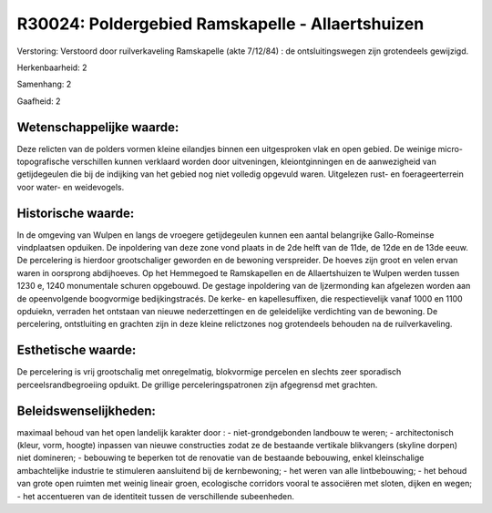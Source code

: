 R30024: Poldergebied Ramskapelle - Allaertshuizen
=================================================

Verstoring:
Verstoord door ruilverkaveling Ramskapelle (akte 7/12/84) : de
ontsluitingswegen zijn grotendeels gewijzigd.

Herkenbaarheid: 2

Samenhang: 2

Gaafheid: 2


Wetenschappelijke waarde:
~~~~~~~~~~~~~~~~~~~~~~~~~

Deze relicten van de polders vormen kleine eilandjes binnen een
uitgesproken vlak en open gebied. De weinige micro-topografische
verschillen kunnen verklaard worden door uitveningen, kleiontginningen
en de aanwezigheid van getijdegeulen die bij de indijking van het gebied
nog niet volledig opgevuld waren. Uitgelezen rust- en foerageerterrein
voor water- en weidevogels.


Historische waarde:
~~~~~~~~~~~~~~~~~~~

In de omgeving van Wulpen en langs de vroegere getijdegeulen kunnen
een aantal belangrijke Gallo-Romeinse vindplaatsen opduiken. De
inpoldering van deze zone vond plaats in de 2de helft van de 11de, de
12de en de 13de eeuw. De percelering is hierdoor grootschaliger geworden
en de bewoning verspreider. De hoeves zijn groot en velen ervan waren in
oorsprong abdijhoeves. Op het Hemmegoed te Ramskapellen en de
Allaertshuizen te Wulpen werden tussen 1230 e, 1240 monumentale schuren
opgebouwd. De gestage inpoldering van de Ijzermonding kan afgelezen
worden aan de opeenvolgende boogvormige bedijkingstracés. De kerke- en
kapellesuffixen, die respectievelijk vanaf 1000 en 1100 opduiekn,
verraden het ontstaan van nieuwe nederzettingen en de geleidelijke
verdichting van de bewoning. De percelering, ontstluiting en grachten
zijn in deze kleine relictzones nog grotendeels behouden na de
ruilverkaveling.


Esthetische waarde:
~~~~~~~~~~~~~~~~~~~

De percelering is vrij grootschalig met onregelmatig, blokvormige
percelen en slechts zeer sporadisch perceelsrandbegroeiing opduikt. De
grillige perceleringspatronen zijn afgegrensd met grachten.




Beleidswenselijkheden:
~~~~~~~~~~~~~~~~~~~~~

maximaal behoud van het open landelijk karakter door : -
niet-grondgebonden landbouw te weren; - architectonisch (kleur, vorm,
hoogte) inpassen van nieuwe constructies zodat ze de bestaande vertikale
blikvangers (skyline dorpen) niet domineren; - bebouwing te beperken tot
de renovatie van de bestaande bebouwing, enkel kleinschalige
ambachtelijke industrie te stimuleren aansluitend bij de kernbewoning; -
het weren van alle lintbebouwing; - het behoud van grote open ruimten
met weinig lineair groen, ecologische corridors vooral te associëren met
sloten, dijken en wegen; - het accentueren van de identiteit tussen de
verschillende subeenheden.
